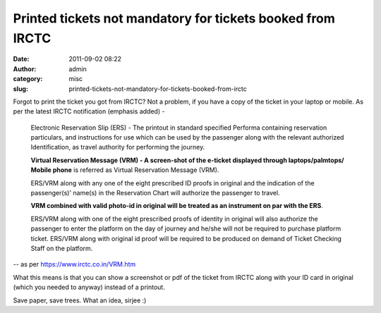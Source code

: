 Printed tickets not mandatory for tickets booked from IRCTC
###########################################################
:date: 2011-09-02 08:22
:author: admin
:category: misc
:slug: printed-tickets-not-mandatory-for-tickets-booked-from-irctc

Forgot to print the ticket you got from IRCTC? Not a problem, if you
have a copy of the ticket in your laptop or mobile. As per the latest
IRCTC notification (emphasis added) -

    Electronic Reservation Slip (ERS) - The printout in standard
    specified Performa containing reservation particulars, and
    instructions for use which can be used by the passenger along with
    the relevant authorized Identification, as travel authority for
    performing the journey.

    **Virtual Reservation Message (VRM) - A screen-shot of the e-ticket
    displayed through laptops/palmtops/ Mobile phone** is referred as
    Virtual Reservation Message (VRM).

    ERS/VRM along with any one of the eight prescribed ID proofs in
    original and the indication of the passenger(s)' name(s) in the
    Reservation Chart will authorize the passenger to travel.

    **VRM combined with valid photo-id in original will be treated as an
    instrument on par with the ERS**.

    ERS/VRM along with one of the eight prescribed proofs of identity in
    original will also authorize the passenger to enter the platform on
    the day of journey and he/she will not be required to purchase
    platform ticket. ERS/VRM along with original id proof will be
    required to be produced on demand of Ticket Checking Staff on the
    platform.

-- as per https://www.irctc.co.in/VRM.htm

What this means is that you can show a screenshot or pdf of the ticket
from IRCTC along with your ID card in original (which you needed to
anyway) instead of a printout.

Save paper, save trees. What an idea, sirjee :)
